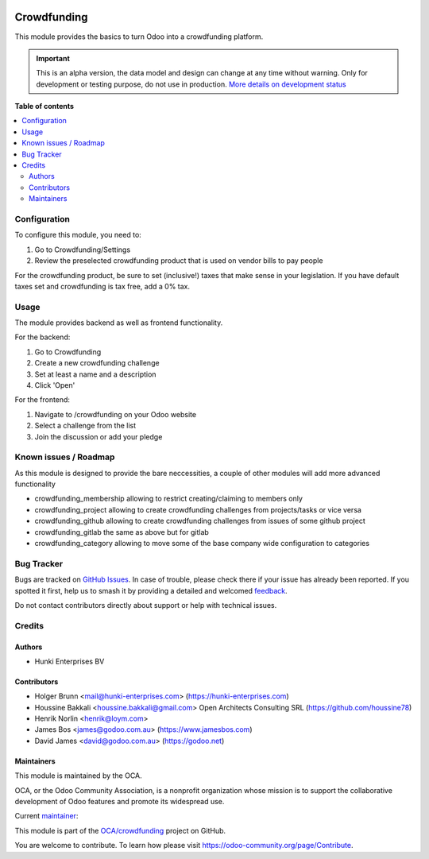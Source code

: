 .. image:: https://odoo-community.org/readme-banner-image
   :target: https://odoo-community.org/get-involved?utm_source=readme
   :alt: Odoo Community Association

============
Crowdfunding
============

.. 
   !!!!!!!!!!!!!!!!!!!!!!!!!!!!!!!!!!!!!!!!!!!!!!!!!!!!
   !! This file is generated by oca-gen-addon-readme !!
   !! changes will be overwritten.                   !!
   !!!!!!!!!!!!!!!!!!!!!!!!!!!!!!!!!!!!!!!!!!!!!!!!!!!!
   !! source digest: sha256:86bbcad663198c3b8076e1b7cefeca3fa4d7af9811baea98f1b5d096564e987a
   !!!!!!!!!!!!!!!!!!!!!!!!!!!!!!!!!!!!!!!!!!!!!!!!!!!!

.. |badge1| image:: https://img.shields.io/badge/maturity-Alpha-red.png
    :target: https://odoo-community.org/page/development-status
    :alt: Alpha
.. |badge2| image:: https://img.shields.io/badge/license-AGPL--3-blue.png
    :target: http://www.gnu.org/licenses/agpl-3.0-standalone.html
    :alt: License: AGPL-3
.. |badge3| image:: https://img.shields.io/badge/github-OCA%2Fcrowdfunding-lightgray.png?logo=github
    :target: https://github.com/OCA/crowdfunding/tree/14.0/crowdfunding
    :alt: OCA/crowdfunding
.. |badge4| image:: https://img.shields.io/badge/weblate-Translate%20me-F47D42.png
    :target: https://translation.odoo-community.org/projects/crowdfunding-14-0/crowdfunding-14-0-crowdfunding
    :alt: Translate me on Weblate
.. |badge5| image:: https://img.shields.io/badge/runboat-Try%20me-875A7B.png
    :target: https://runboat.odoo-community.org/builds?repo=OCA/crowdfunding&target_branch=14.0
    :alt: Try me on Runboat

|badge1| |badge2| |badge3| |badge4| |badge5|

This module provides the basics to turn Odoo into a crowdfunding
platform.

.. IMPORTANT::
   This is an alpha version, the data model and design can change at any time without warning.
   Only for development or testing purpose, do not use in production.
   `More details on development status <https://odoo-community.org/page/development-status>`_

**Table of contents**

.. contents::
   :local:

Configuration
=============

To configure this module, you need to:

1. Go to Crowdfunding/Settings
2. Review the preselected crowdfunding product that is used on vendor
   bills to pay people

For the crowdfunding product, be sure to set (inclusive!) taxes that
make sense in your legislation. If you have default taxes set and
crowdfunding is tax free, add a 0% tax.

Usage
=====

The module provides backend as well as frontend functionality.

For the backend:

1. Go to Crowdfunding
2. Create a new crowdfunding challenge
3. Set at least a name and a description
4. Click 'Open'

For the frontend:

1. Navigate to /crowdfunding on your Odoo website
2. Select a challenge from the list
3. Join the discussion or add your pledge

Known issues / Roadmap
======================

As this module is designed to provide the bare neccessities, a couple of
other modules will add more advanced functionality

- crowdfunding_membership allowing to restrict creating/claiming to
  members only
- crowdfunding_project allowing to create crowdfunding challenges from
  projects/tasks or vice versa
- crowdfunding_github allowing to create crowdfunding challenges from
  issues of some github project
- crowdfunding_gitlab the same as above but for gitlab
- crowdfunding_category allowing to move some of the base company wide
  configuration to categories

Bug Tracker
===========

Bugs are tracked on `GitHub Issues <https://github.com/OCA/crowdfunding/issues>`_.
In case of trouble, please check there if your issue has already been reported.
If you spotted it first, help us to smash it by providing a detailed and welcomed
`feedback <https://github.com/OCA/crowdfunding/issues/new?body=module:%20crowdfunding%0Aversion:%2014.0%0A%0A**Steps%20to%20reproduce**%0A-%20...%0A%0A**Current%20behavior**%0A%0A**Expected%20behavior**>`_.

Do not contact contributors directly about support or help with technical issues.

Credits
=======

Authors
-------

* Hunki Enterprises BV

Contributors
------------

- Holger Brunn <mail@hunki-enterprises.com>
  (https://hunki-enterprises.com)
- Houssine Bakkali <houssine.bakkali@gmail.com> Open Architects
  Consulting SRL (https://github.com/houssine78)
- Henrik Norlin <henrik@loym.com>
- James Bos <james@godoo.com.au> (https://www.jamesbos.com)
- David James <david@godoo.com.au> (https://godoo.net)

Maintainers
-----------

This module is maintained by the OCA.

.. image:: https://odoo-community.org/logo.png
   :alt: Odoo Community Association
   :target: https://odoo-community.org

OCA, or the Odoo Community Association, is a nonprofit organization whose
mission is to support the collaborative development of Odoo features and
promote its widespread use.

.. |maintainer-hbrunn| image:: https://github.com/hbrunn.png?size=40px
    :target: https://github.com/hbrunn
    :alt: hbrunn

Current `maintainer <https://odoo-community.org/page/maintainer-role>`__:

|maintainer-hbrunn| 

This module is part of the `OCA/crowdfunding <https://github.com/OCA/crowdfunding/tree/14.0/crowdfunding>`_ project on GitHub.

You are welcome to contribute. To learn how please visit https://odoo-community.org/page/Contribute.
